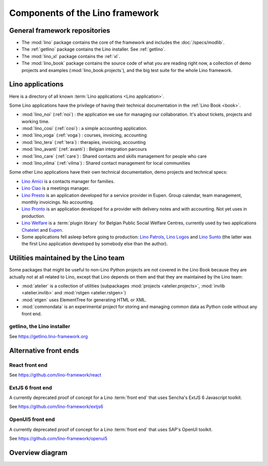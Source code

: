 .. _dev.overview:

================================
Components of the Lino framework
================================

General framework repositories
==============================

- The :mod:`lino` package contains the core of the framework and
  includes the :doc:`/specs/modlib`.

- The :ref:`getlino` package contains the Lino installer. See :ref:`getlino`.

- The :mod:`lino_xl` package contains the :ref:`xl`.

- The :mod:`lino_book` package contains the source code of what you
  are reading right now, a collection of demo projects and examples
  (:mod:`lino_book.projects`), and the big test suite for the whole
  Lino framework.


Lino applications
=================

Here is a directory of all known :term:`Lino applications <Lino application>`.

Some Lino applications have the privilege of having their technical
documentation in the :ref:`Lino Book <book>`.

- :mod:`lino_noi` (:ref:`noi`) : the application we use for
  managing our collaboration.  It's about tickets, projects and working time.
- :mod:`lino_cosi` (:ref:`cosi`) : a simple accounting application.
- :mod:`lino_voga` (:ref:`voga`) : courses, invoicing, accounting
- :mod:`lino_tera` (:ref:`tera`) : therapies, invoicing, accounting
- :mod:`lino_avanti` (:ref:`avanti`) : Belgian integration parcours
- :mod:`lino_care` (:ref:`care`) : Shared contacts and skills management for people who care
- :mod:`lino_vilma` (:ref:`vilma`) : Shared contact management for local communities

Some other Lino applications have their own technical documentation, demo projects
and technical specs:

- `Lino Amici <http://amici.lino-framework.org>`_ is a contacts manager for families.

- `Lino Ciao <http://ciao.lino-framework.org>`_ is a meetings manager.

- `Lino Presto <http://presto.lino-framework.org>`_ is an application developed
  for a service provider in Eupen. Group calendar, team management, monthly
  invoicings. No accounting.

- `Lino Pronto <http://pronto.lino-framework.org>`_ is an application developed
  for a provider with delivery notes and with accounting. Not yet uses in production.

- `Lino Welfare <http://welfare.lino-framework.org>`_ is a :term:`plugin library`
  for Belgian Public Social Welfare Centres, currently used by two applications
  `Chatelet <http://welcht.lino-framework.org>`_ and
  `Eupen <http://weleup.lino-framework.org>`_.

- Some applications fell asleep before going to production: `Lino Patrols
  <http://patrols.lino-framework.org/>`_,  `Lino Logos
  <http://logos.lino-framework.org/>`_ and `Lino Sunto
  <https://github.com/ManuelWeidmann/lino-sunto>`_ (the latter was the first
  Lino application developed by somebody else than the author).


Utilities maintained by the Lino team
======================================

Some packages that might be useful to non-Lino Python projects are not covered
in the Lino Book because they are actually not at all related to Lino, except
that Lino depends on them and that they are maintained by the Lino team:

- :mod:`atelier` is a collection of utilities (subpackages
  :mod:`projects <atelier.projects>`, :mod:`invlib <atelier.invlib>` and
  :mod:`rstgen <atelier.rstgen>`)

- :mod:`etgen` uses ElementTree for generating HTML or XML.

- :mod:`commondata` is an experimental project for storing and
  managing common data as Python code without any front end.


.. _getlino:

getlino, the Lino installer
---------------------------

See https://getlino.lino-framework.org




Alternative front ends
======================

.. _react:

React front end
---------------

See https://github.com/lino-framework/react

.. _extjs6:

ExtJS 6 front end
-----------------

A currently deprecated proof of concept for a Lino :term:`front end` that uses
Sencha's ExtJS 6 Javascript toolkit.

See https://github.com/lino-framework/extjs6

.. _openui5:

OpenUI5 front end
-----------------

A currently deprecated proof of concept for a Lino :term:`front end` that
uses SAP's OpenUI toolkit.

See https://github.com/lino-framework/openui5



.. _dev.overview.diagram:

Overview diagram
================

.. graphviz::

   digraph foo {

    { rank = same;
        # applications;
        noi;
        cosi;
        tera;
        avanti;
        voga;
        weleup;
        welcht;
        amici;
        ciao;
    }

    lino -> atelier;
    xl -> lino;
    noi -> xl;
    cosi -> xl;
    tera -> xl;
    avanti -> xl;
    voga -> xl;
    amici -> xl;
    ciao -> xl;
    weleup -> welfare;
    welcht -> welfare;

    book -> noi;
    book -> cosi;
    book -> voga;
    book -> tera;
    book -> avanti;
    # book -> weleup;
    # book -> welcht;

    welfare -> xl;

    getlino -> book;
    getlino -> amici;
    getlino -> ciao;
    getlino -> weleup;
    getlino -> welcht;

   }
